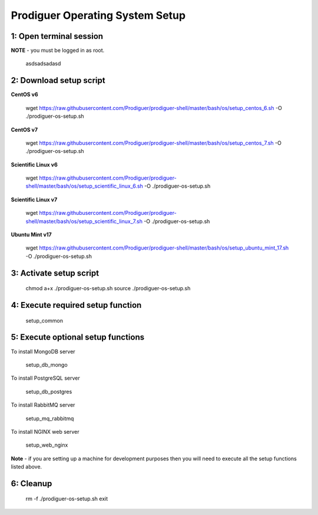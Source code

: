===================================
Prodiguer Operating System Setup
===================================

1: Open terminal session
----------------------------

**NOTE** - you must be logged in as root.

		asdsadsadasd

2: Download setup script
----------------------------

**CentOS v6**

	wget https://raw.githubusercontent.com/Prodiguer/prodiguer-shell/master/bash/os/setup_centos_6.sh -O ./prodiguer-os-setup.sh

**CentOS v7**

	wget https://raw.githubusercontent.com/Prodiguer/prodiguer-shell/master/bash/os/setup_centos_7.sh -O ./prodiguer-os-setup.sh

**Scientific Linux v6**

	wget https://raw.githubusercontent.com/Prodiguer/prodiguer-shell/master/bash/os/setup_scientific_linux_6.sh -O ./prodiguer-os-setup.sh

**Scientific Linux v7**

	wget https://raw.githubusercontent.com/Prodiguer/prodiguer-shell/master/bash/os/setup_scientific_linux_7.sh -O ./prodiguer-os-setup.sh

**Ubuntu Mint v17**

	wget https://raw.githubusercontent.com/Prodiguer/prodiguer-shell/master/bash/os/setup_ubuntu_mint_17.sh -O ./prodiguer-os-setup.sh

3: Activate setup script
----------------------------

	chmod a+x ./prodiguer-os-setup.sh
	source ./prodiguer-os-setup.sh

4: Execute required setup function
----------------------------

	setup_common

5: Execute optional setup functions
----------------------------

To install MongoDB server

	setup_db_mongo

To install PostgreSQL server

	setup_db_postgres

To install RabbitMQ server

	setup_mq_rabbitmq

To install NGINX web server

	setup_web_nginx

**Note** - if you are setting up a machine for development purposes then you will need to execute all the setup functions listed above.

6: Cleanup
----------------------------

	rm -f ./prodiguer-os-setup.sh
	exit
